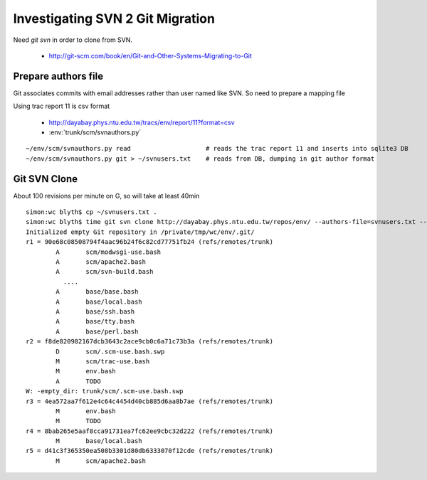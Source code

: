 Investigating SVN 2 Git Migration
====================================

Need `git svn` in order to clone from SVN. 

 * http://git-scm.com/book/en/Git-and-Other-Systems-Migrating-to-Git


Prepare authors file
----------------------

Git associates commits with email addresses rather than user named like SVN.
So need to prepare a mapping file

Using trac report 11 is csv format 

  * http://dayabay.phys.ntu.edu.tw/tracs/env/report/11?format=csv 
 
  * :env:`trunk/scm/svnauthors.py`

::

   ~/env/scm/svnauthors.py read                    # reads the trac report 11 and inserts into sqlite3 DB
   ~/env/scm/svnauthors.py git > ~/svnusers.txt    # reads from DB, dumping in git author format

Git SVN Clone
---------------

About 100 revisions per minute on G, so will take at least 40min

::

    simon:wc blyth$ cp ~/svnusers.txt .
    simon:wc blyth$ time git svn clone http://dayabay.phys.ntu.edu.tw/repos/env/ --authors-file=svnusers.txt --no-metadata --stdlayout env
    Initialized empty Git repository in /private/tmp/wc/env/.git/
    r1 = 90e68c08508794f4aac96b24f6c82cd77751fb24 (refs/remotes/trunk)
            A       scm/modwsgi-use.bash
            A       scm/apache2.bash
            A       scm/svn-build.bash
              ....
            A       base/base.bash
            A       base/local.bash
            A       base/ssh.bash
            A       base/tty.bash
            A       base/perl.bash
    r2 = f8de820982167dcb3643c2ace9cb0c6a71c73b3a (refs/remotes/trunk)
            D       scm/.scm-use.bash.swp
            M       scm/trac-use.bash
            M       env.bash
            A       TODO
    W: -empty_dir: trunk/scm/.scm-use.bash.swp
    r3 = 4ea572aa7f612e4c64c4454d40cb885d6aa8b7ae (refs/remotes/trunk)
            M       env.bash
            M       TODO
    r4 = 8bab265e5aaf8cca91731ea7fc62ee9cbc32d222 (refs/remotes/trunk)
            M       base/local.bash
    r5 = d41c3f365350ea508b3301d80db6333070f12cde (refs/remotes/trunk)
            M       scm/apache2.bash


